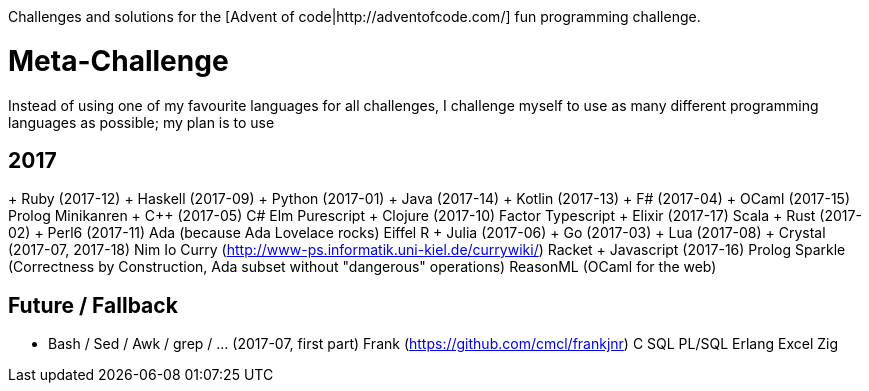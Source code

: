 Challenges and solutions for the [Advent of code|http://adventofcode.com/] fun programming challenge.

= Meta-Challenge
Instead of using one of my favourite languages for all challenges, I challenge myself to use as many
different programming languages as possible; my plan is to use

== 2017
+ Ruby (2017-12)
+ Haskell (2017-09)
+ Python (2017-01)
+ Java (2017-14)
+ Kotlin (2017-13)
+ F# (2017-04)
+ OCaml (2017-15)
Prolog
Minikanren
+ C++ (2017-05)
C#
Elm
Purescript
+ Clojure (2017-10)
Factor
Typescript
+ Elixir (2017-17)
Scala
+ Rust (2017-02)
+ Perl6 (2017-11)
Ada (because Ada Lovelace rocks)
Eiffel
R
+ Julia (2017-06)
+ Go (2017-03)
+ Lua (2017-08)
+ Crystal (2017-07, 2017-18)
Nim
Io
Curry (http://www-ps.informatik.uni-kiel.de/currywiki/)
Racket
+ Javascript (2017-16)
Prolog
Sparkle (Correctness by Construction, Ada subset without "dangerous" operations)
ReasonML (OCaml for the web)

== Future / Fallback
* Bash / Sed / Awk / grep / ... (2017-07, first part)
Frank (https://github.com/cmcl/frankjnr)
C
SQL
PL/SQL
Erlang
Excel
Zig

